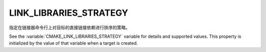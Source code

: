 LINK_LIBRARIES_STRATEGY
-----------------------

.. versionadded:: 3.31

指定在链接器命令行上对目标的直接链接依赖进行排序的策略。

See the :variable:`CMAKE_LINK_LIBRARIES_STRATEGY` variable for details
and supported values.  This property is initialized by the value of that
variable when a target is created.
